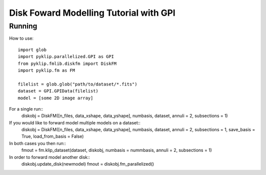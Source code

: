 .. _diskfm_gpi-label:

Disk Foward Modelling Tutorial with GPI
=====================================================


Running
--------------------------
How to use::

    import glob
    import pyklip.parallelized.GPI as GPI
    from pyklip.fmlib.diskfm import DiskFM
    import pyklip.fm as FM
    
    filelist = glob.glob("path/to/dataset/*.fits")
    dataset = GPI.GPIData(filelist)
    model = [some 2D image array]
For a single run::
    diskobj = DiskFM([n_files, data_xshape, data_yshape], numbasis, dataset, annuli = 2, subsections = 1)
If you would like to forward model multiple models on a dataset::
    diskobj = DiskFM([n_files, data_xshape, data_yshape], numbasis, dataset, annuli = 2, subsections = 1, save_basis = True, load_from_basis = False)
In both cases you then run::
    fmout = fm.klip_dataset(dataset, diskobj, numbasis = nummbasis, annuli = 2, subsections = 1)
In order to forward model another disk::
    diskobj.update_disk(newmodel)
    fmout = diskobj.fm_parallelized()
